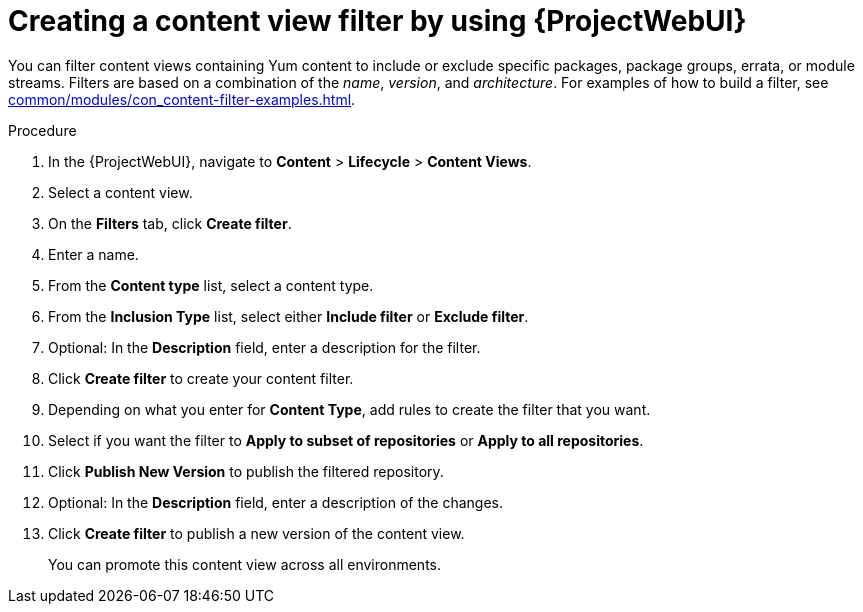 :_mod-docs-content-type: PROCEDURE

[id="creating-a-content-view-filter-by-using-web-ui"]
= Creating a content view filter by using {ProjectWebUI}

// TODO: Add Deb content without module streams.
You can filter content views containing Yum content to include or exclude specific packages, package groups, errata, or module streams.
Filters are based on a combination of the _name_, _version_, and _architecture_.
For examples of how to build a filter, see xref:common/modules/con_content-filter-examples.adoc#Content_Filter_Examples_{context}[].

.Procedure
. In the {ProjectWebUI}, navigate to *Content* > *Lifecycle* > *Content Views*.
. Select a content view.
. On the *Filters* tab, click *Create filter*.
. Enter a name.
. From the *Content type* list, select a content type.
. From the *Inclusion Type* list, select either *Include filter* or *Exclude filter*.
. Optional: In the *Description* field, enter a description for the filter.
. Click *Create filter* to create your content filter.
. Depending on what you enter for *Content Type*, add rules to create the filter that you want.
. Select if you want the filter to *Apply to subset of repositories* or *Apply to all repositories*.
. Click *Publish New Version* to publish the filtered repository.
. Optional: In the *Description* field, enter a description of the changes.
. Click *Create filter* to publish a new version of the content view.
+
You can promote this content view across all environments.
